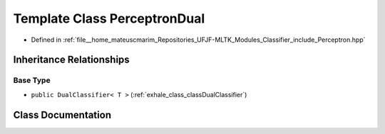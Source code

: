 .. _exhale_class_classPerceptronDual:

Template Class PerceptronDual
=============================

- Defined in :ref:`file__home_mateuscmarim_Repositories_UFJF-MLTK_Modules_Classifier_include_Perceptron.hpp`


Inheritance Relationships
-------------------------

Base Type
*********

- ``public DualClassifier< T >`` (:ref:`exhale_class_classDualClassifier`)


Class Documentation
-------------------


.. doxygenclass:: PerceptronDual
   :members:
   :protected-members:
   :undoc-members: